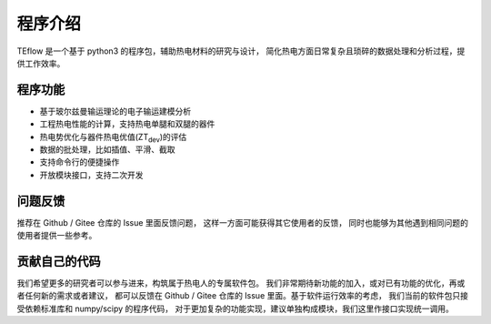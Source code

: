 ========
程序介绍
========

TEflow 是一个基于 python3 的程序包，辅助热电材料的研究与设计，
简化热电方面日常复杂且琐碎的数据处理和分析过程，提供工作效率。

.. image:: ../images/logo_margin.jpg
   :align: center

程序功能
--------

- 基于玻尔兹曼输运理论的电子输运建模分析
- 工程热电性能的计算，支持热电单腿和双腿的器件
- 热电势优化与器件热电优值(ZT\ :sub:`dev`)的评估
- 数据的批处理，比如插值、平滑、截取
- 支持命令行的便捷操作
- 开放模块接口，支持二次开发

问题反馈
--------

推荐在 Github / Gitee 仓库的 Issue 里面反馈问题，
这样一方面可能获得其它使用者的反馈，
同时也能够为其他遇到相同问题的使用者提供一些参考。

贡献自己的代码
--------------

我们希望更多的研究者可以参与进来，构筑属于热电人的专属软件包。
我们非常期待新功能的加入，或对已有功能的优化，再或者任何新的需求或者建议，
都可以反馈在 Github / Gitee 仓库的 Issue 里面。基于软件运行效率的考虑，
我们当前的软件包只接受依赖标准库和 numpy/scipy 的程序代码，
对于更加复杂的功能实现，建议单独构成模块，我们这里作接口实现统一调用。

